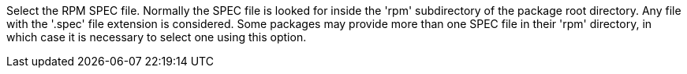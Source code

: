 Select the RPM SPEC file. Normally the SPEC file is looked for inside the 'rpm' subdirectory of the package root directory. Any file with the '.spec' file extension is considered. Some packages may provide more than one SPEC file in their 'rpm' directory, in which case it is necessary to select one using this option.
